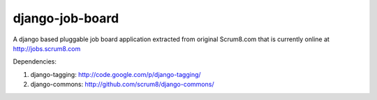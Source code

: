 django-job-board
================

A django based pluggable job board application extracted from original Scrum8.com
that is currently online at http://jobs.scrum8.com

Dependencies:

#. django-tagging: http://code.google.com/p/django-tagging/
#. django-commons: http://github.com/scrum8/django-commons/
